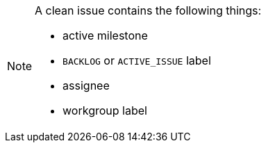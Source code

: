 
[NOTE]
====
A clean issue contains the following things:

- active milestone
- `BACKLOG` or `ACTIVE_ISSUE` label
- assignee
- workgroup label

====
